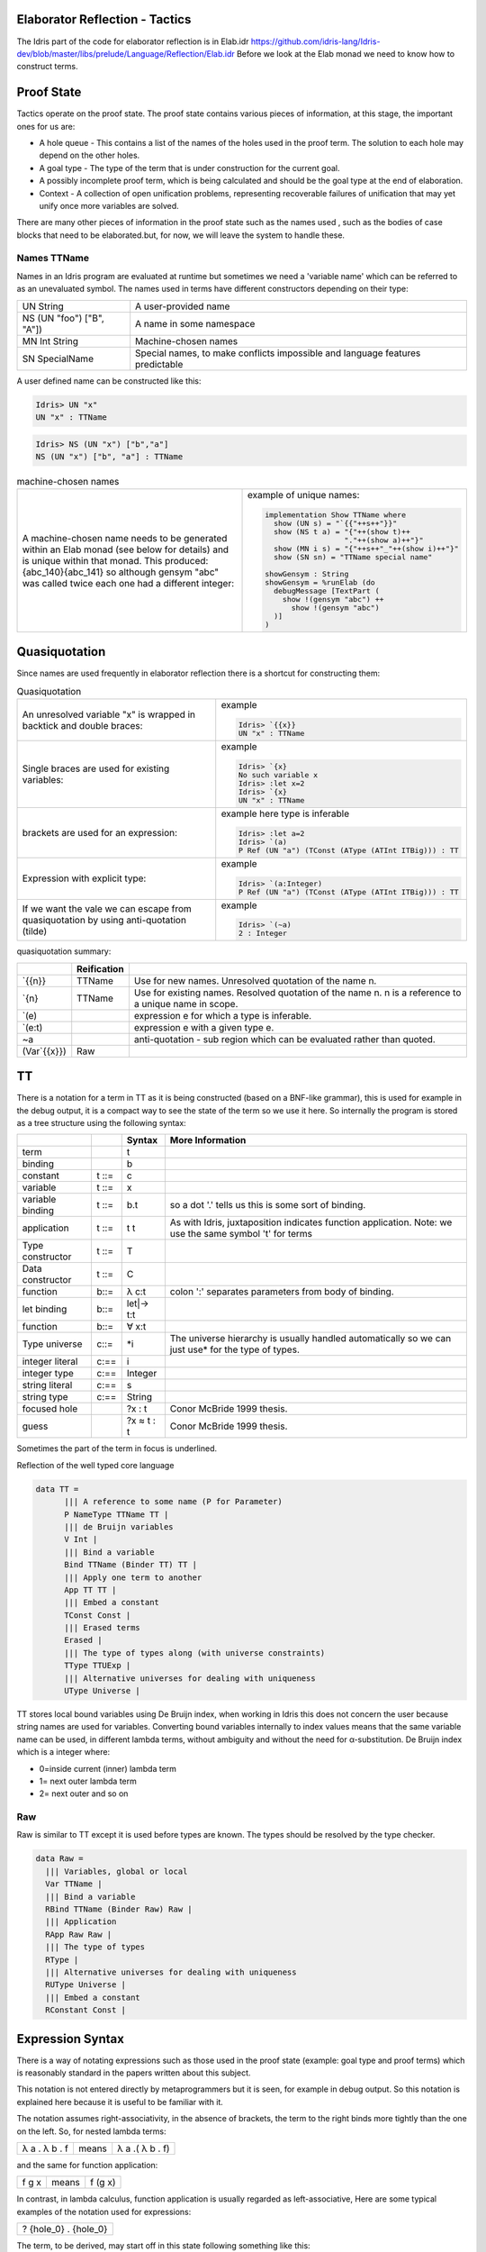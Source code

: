 Elaborator Reflection - Tactics
===============================

The Idris part of the code for elaborator reflection is in
Elab.idr `<https://github.com/idris-lang/Idris-dev/blob/master/libs/prelude/Language/Reflection/Elab.idr>`_
Before we look at the Elab monad we need to know how to construct terms.

Proof State
===========

Tactics operate on the proof state. The proof state contains various pieces of information, at this stage, the important ones for us are:

- A hole queue - This contains a list of the names of the holes used in the proof term. The solution to each hole may depend on the other holes.
- A goal type - The type of the term that is under construction for the current goal.
- A possibly incomplete proof term, which is being calculated and should be the goal type at the end of elaboration.
- Context - A collection of open unification problems, representing recoverable failures of unification that may yet unify once more variables are solved.

There  are many other pieces of information in the proof state such as the names used , such as the bodies of case blocks that need to be elaborated.but, for now, we will leave the system to handle these.

.. image:: ../image/elabProofState.png
   :width: 283px
   :height: 232px

Names TTName
------------

Names in an Idris program are evaluated at runtime but sometimes we need a 'variable name' which can be referred to as an unevaluated symbol.
The  names used in terms have different constructors depending on their type:

+---------------------------+-----------------------------------------------+
| UN String                 | A user-provided name                          |
+---------------------------+-----------------------------------------------+
| NS (UN "foo") ["B", "A"]) | A name in some namespace                      |
+---------------------------+-----------------------------------------------+
| MN Int String             | Machine-chosen names                          |
+---------------------------+-----------------------------------------------+
| SN SpecialName            | Special names, to make conflicts impossible   |
|                           | and language features predictable             |
+---------------------------+-----------------------------------------------+


A user defined name can be constructed like this:

.. code-block:: idris

  Idris> UN "x"
  UN "x" : TTName

.. code-block:: idris

  Idris> NS (UN "x") ["b","a"]
  NS (UN "x") ["b", "a"] : TTName

.. list-table:: machine-chosen names

   * - A machine-chosen name needs to be generated within an Elab monad (see below for details) and is unique within that monad. This produced: {abc_140}{abc_141} so although gensym "abc" was called twice each one had a different integer:
     - example of unique names:

       .. code-block:: idris

         implementation Show TTName where
           show (UN s) = "`{{"++s++"}}"
           show (NS t a) = "{"++(show t)++
                           "."++(show a)++"}"
           show (MN i s) = "{"++s++"_"++(show i)++"}"
           show (SN sn) = "TTName special name"

         showGensym : String
         showGensym = %runElab (do
           debugMessage [TextPart (
             show !(gensym "abc") ++
               show !(gensym "abc")
           )]
         )

Quasiquotation
==============

Since names are used frequently in elaborator reflection there is a shortcut for constructing them: 

.. list-table:: Quasiquotation

   * - An unresolved variable "x" is wrapped in backtick and double braces:
     - example

       .. code-block:: idris

          Idris> `{{x}}
          UN "x" : TTName


   * - Single braces are used for existing variables:
     - example

       .. code-block:: idris

         Idris> `{x}
         No such variable x
         Idris> :let x=2
         Idris> `{x}
         UN "x" : TTName


   * - brackets are used for an expression:
     - example here type is inferable

       .. code-block:: idris

         Idris> :let a=2
         Idris> `(a)
         P Ref (UN "a") (TConst (AType (ATInt ITBig))) : TT


   * - Expression with explicit type:
     - example

       .. code-block:: idris

         Idris> `(a:Integer)
         P Ref (UN "a") (TConst (AType (ATInt ITBig))) : TT


   * - If we want the vale we can escape from quasiquotation by using anti-quotation (tilde)
     - example

       .. code-block:: idris

         Idris> `(~a)
         2 : Integer

quasiquotation summary:

+------------+-----------+----------------------------------------------------------+
|            |Reification|                                                          |
+============+===========+==========================================================+
| \`{{n}}    | TTName    | Use for new names. Unresolved quotation of the name n.   |
+------------+-----------+----------------------------------------------------------+
| \`{n}      | TTName    | Use for existing names. Resolved quotation of the name   |
|            |           | n. n is a reference to a unique name in scope.           |
+------------+-----------+----------------------------------------------------------+
| \`(e)      |           | expression e for which a type is inferable.              |
+------------+-----------+----------------------------------------------------------+
| \`(e:t)    |           | expression e with a given type e.                        |
+------------+-----------+----------------------------------------------------------+
| ~a         |           | anti-quotation - sub region which can be evaluated rather|
|            |           | than quoted.                                             |
+------------+-----------+----------------------------------------------------------+
|(Var\`{{x}})| Raw       |                                                          |
+------------+-----------+----------------------------------------------------------+

TT
==

There is a notation for a term in TT as it is being constructed (based on a BNF-like grammar), this is used for example in the debug output, it is a compact way to see the state of the term so we use it here.
So internally the program is stored as a tree structure using the following syntax:

+------------+-------+-------------+---------------------------------------------+
|            |       | Syntax      | More Information                            |
+============+=======+=============+=============================================+
| term       |       | t           |                                             |
+------------+-------+-------------+---------------------------------------------+
| binding    |       | b           |                                             |
+------------+-------+-------------+---------------------------------------------+
| constant   | t ::= | c           |                                             |
+------------+-------+-------------+---------------------------------------------+
| variable   | t ::= | x           |                                             |
+------------+-------+-------------+---------------------------------------------+
| variable   | t ::= | b.t         | so a dot '.' tells us this is some sort of  |
| binding    |       |             | binding.                                    |
+------------+-------+-------------+---------------------------------------------+
| application| t ::= | t t         | As with Idris, juxtaposition indicates      |
|            |       |             | function application. Note: we use the same |
|            |       |             | symbol 't' for terms                        |
+------------+-------+-------------+---------------------------------------------+
| Type       | t ::= | T           |                                             |
| constructor|       |             |                                             |
+------------+-------+-------------+---------------------------------------------+
| Data       | t ::= | C           |                                             |
| constructor|       |             |                                             |
+------------+-------+-------------+---------------------------------------------+
| function   | b::=  | λ c:t       | colon ':' separates parameters from body of |
|            |       |             | binding.                                    |
+------------+-------+-------------+---------------------------------------------+
| let binding| b::=  | let\|-> t:t |                                             |
+------------+-------+-------------+---------------------------------------------+
| function   | b::=  | ∀ x:t       |                                             |
+------------+-------+-------------+---------------------------------------------+
| Type       | c::=  | \*i         | The universe hierarchy is usually handled   |
| universe   |       |             | automatically so we can just use\* for the  |
|            |       |             | type of types.                              |
+------------+-------+-------------+---------------------------------------------+
| integer    | c:==  | i           |                                             |
| literal    |       |             |                                             |
+------------+-------+-------------+---------------------------------------------+
|integer type| c:==  | Integer     |                                             |
+------------+-------+-------------+---------------------------------------------+
| string     | c:==  | s           |                                             |
| literal    |       |             |                                             |
+------------+-------+-------------+---------------------------------------------+
| string type| c:==  | String      |                                             |
+------------+-------+-------------+---------------------------------------------+
|focused hole|       | ?x : t      | Conor McBride 1999 thesis.                  |
+------------+-------+-------------+---------------------------------------------+
| guess      |       | ?x ≈ t : t  | Conor McBride 1999 thesis.                  |
+------------+-------+-------------+---------------------------------------------+

Sometimes the part of the term in focus is underlined.

Reflection of the well typed core language

.. code-block:: idris

  data TT =
        ||| A reference to some name (P for Parameter)
        P NameType TTName TT |
        ||| de Bruijn variables
        V Int |
        ||| Bind a variable
        Bind TTName (Binder TT) TT |
        ||| Apply one term to another
        App TT TT |
        ||| Embed a constant
        TConst Const |
        ||| Erased terms
        Erased |
        ||| The type of types along (with universe constraints)
        TType TTUExp |
        ||| Alternative universes for dealing with uniqueness
        UType Universe |

TT stores local bound variables using De Bruijn index, when working in Idris this does not concern the user because string names are used for variables. Converting bound variables internally to index values means that the same variable name can be used, in different lambda terms, without ambiguity and without the need for α-substitution.
De Bruijn index which is a integer where:

- 0=inside current (inner) lambda term
- 1= next outer lambda term
- 2= next outer and so on

Raw
---
Raw is similar to TT except it is used before types are known. The types should be resolved by the type checker.

.. code-block:: idris

  data Raw =
    ||| Variables, global or local
    Var TTName |
    ||| Bind a variable
    RBind TTName (Binder Raw) Raw |
    ||| Application
    RApp Raw Raw |
    ||| The type of types
    RType |
    ||| Alternative universes for dealing with uniqueness
    RUType Universe |
    ||| Embed a constant
    RConstant Const |

Expression Syntax
=================

There is a way of notating expressions such as those used in the proof state (example: goal type and proof terms) which is reasonably standard in the papers written about this subject.

This notation is not entered directly by metaprogrammers but it is seen, for example in debug output. So this notation is explained here because it is useful to be familiar with it.

The notation assumes right-associativity, in the absence of brackets, the term to the right binds more tightly than the one on the left.
So, for nested lambda terms:

+---------------+--------+-------------------+
| λ a . λ b . f | means  | λ a .( λ b . f)   |
+---------------+--------+-------------------+

and the same for function application:

+---------------+--------+-------------------+
| f g x         | means  | f (g x)           |
+---------------+--------+-------------------+

In contrast, in lambda calculus, function application is usually regarded as left-associative,
Here are some typical examples of the notation used for expressions:

+-----------------------+
| ? {hole_0} . {hole_0} |
+-----------------------+

The term, to be derived, may start off in this state following something like this:

.. code-block:: idris

  myScript : Elab ()
  myScript= do

The dot '.' tells us this is some sort of binding.

+----------------------------------------------+
| ?{hole_0} ≈ ? {hole_2} . {hole_2} . {hole_0} |
+----------------------------------------------+

This is a slightly more complicated example arising from:

.. code-block:: idris

  idNat : Nat -> Nat
  idNat = %runElab (do

This introduces a guess that hole_0 = hole_2 .

+----------------------------------------------------+
| ?{hole_0} ≈ λ x . ? {hole_2} . {hole_2} . {hole_0} |
+----------------------------------------------------+

Following on from the previous example  a lambda function is introduced like this:

.. code-block:: idris

  intro `{{x}}

So now the expression is wrapped in a lambda binding.

+-------------------------------------------------------+
| ?{hole_0} ≈ λ x . ?{hole_2} ≈ x . {hole_2} . {hole_0} |
+-------------------------------------------------------+

Following on, we can use the fill tactic like this:

.. code-block:: idris

  fill (Var `{{x}})

which introduces another guess.

+--------------------------------+
| ?{hole_0} ≈ λ x . x . {hole_0} |
+--------------------------------+

The solve tactic completes the proof

Binders
=======

Here we look at each tactic in turn to see how they affect the proof state.

Introduction tactics for binders. The binder types are:

- lambda function (intro)
- dependent function (forall)
- let (letBind)
- pattern (patbind)

A precondition of these tactics is that the focused hole is of the form:

+-----------+
| ?h : t.h  |
+-----------+

that is, that the body of its scope consists directly of a reference to the hole-bound variable.  If a hole binder were of the form:

+--------------------+
| ?h : t1 -> t2.f h  |
+--------------------+

and a tactic such as

+------------------+
| intro \`{{x}}    |
+------------------+

were applied, the result would be the term

+---------------------------+
| ?h : t2 .    λ x:t1. f h  |
+---------------------------+

However this would cause the application of f to be ill-typed, as it expects an argument of type t1->t2, not an argument of type t2. Additionally, some binding tactics require that t, the type of the hole h, have a specific form, because the binder to be established may have a typing rule associated with it.

.. list-table:: Binders
   :widths: 10 30
   :stub-columns: 1

   * - intro
     - Introduce a lambda binding around the current hole and focus on the body.

       Requires that the hole be in binding form (use 'attack' if it might not be).

       @ n the name to use for the argument.

       Signature:

       intro : (n : TTName) -> Elab ()

       Result

       λn:t1.?h:[n/x]t2.h

   * - intro'
     - Introduce a lambda binding around the current hole and focus on the body, using the name provided by the type of the hole.

       Requires that the hole be immediately under its binder (use 'attack' if it might not be).

       Signature:

       intro' : Elab ()

   * - forall
     - Introduce a dependent function type binding into the current hole, and focus on the body. Requires that the hole be immediately under its binder

       (use 'attack' if it might not be).

       Signature:

       forall : TTName -> Raw -> Elab ()

   * - patbind
     - Introduce a new pattern binding. Requires that the hole be immediately under its binder (use 'attack' if it might not be).

       Signature:

       patbind : TTName -> Elab ()

   * - letbind
     - Introduce a new let binding.

       Requires that the hole be immediately under its binder (use 'attack' if it might not be).

       - @ n the name to let bind
       - @ ty the type of the term to be let-bound
       - @ tm the term to be bound

       Signature:

       letbind : (n : TTName) -> (ty, tm : Raw) -> Elab ()

